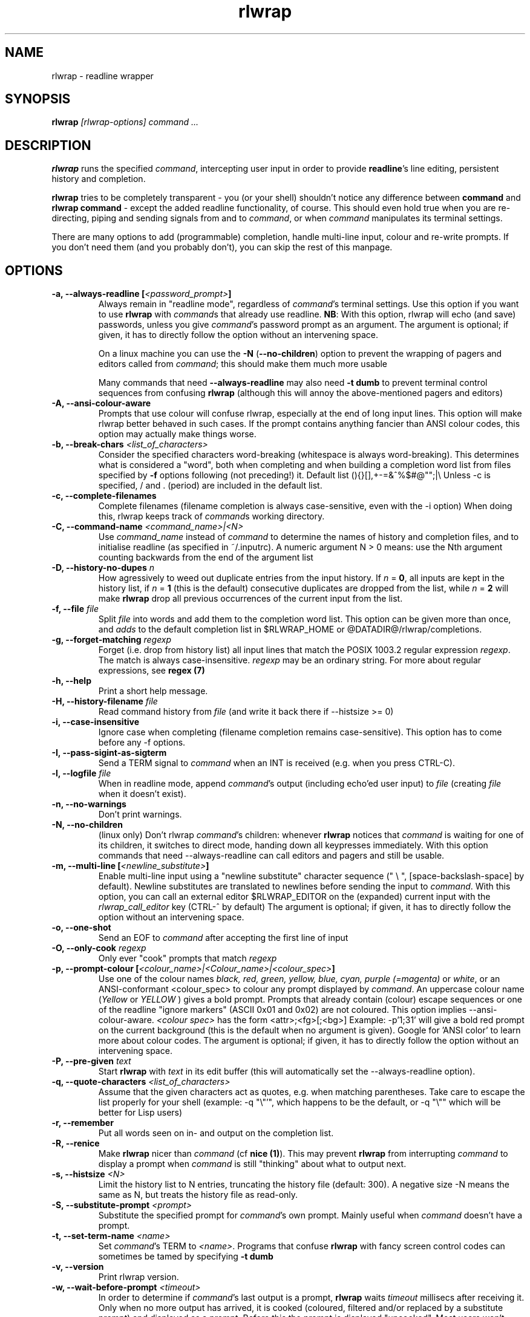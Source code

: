 .TH rlwrap 1 "January 4, 2010"
.SH NAME
rlwrap \- readline wrapper
.de OP
.ie \\n(.$-1 .RI "[\ \fB\\$1\fP " "\\$2" "\ ]"
.el .RB "[\ " "\\$1" "\ ]"
..
.de CW
.ie 'yes'yes'  When doing this, rlwrap keeps track \
of \fIcommand\fPs working directory.
.el This is not always useful, as rlwrap doesn't keep track of \
\fIcommand\fP's working directory is.
..
.de OA
.ie 'yes'yes' The argument is optional; if given, it has to \
directly follow the option  without an
intervening space.
.el On this system, you \fBmust\fP give a (dummy) argument.
..
.de OL
.ie 'yes'yes' .B \\$1, \\$2  \\$3
.el  .B \\$1 \\$3
..
.SH SYNOPSIS
.B rlwrap
.I [rlwrap\-options]
.I command \.\.\.
.SH DESCRIPTION
\fBrlwrap\fP runs the specified \fIcommand\fP, intercepting user input
in order to provide \fBreadline\fP's line editing, persistent history
and completion. 

\fBrlwrap\fP tries to be completely transparent \- you
(or your shell) shouldn't notice any difference between \fBcommand\fP and \fBrlwrap
command\fP \- except the added readline functionality, of course.
This should even hold true when you are re\-directing, piping and
sending signals from and to \fIcommand\fP, or when \fIcommand\fP
manipulates its terminal settings.  

There are many options to add
(programmable) completion, handle multi\-line input, colour and
re\-write prompts. If you don't need them (and you probably don't),
you can skip the rest of this manpage.
.SH OPTIONS
.TP
.OL \-a \-\-always\-readline [\fI<password_prompt>\fP] 
Always remain in "readline mode", regardless of \fIcommand\fP's terminal settings.
Use this option if you want to use \fBrlwrap\fP with \fIcommand\fPs that already
use readline.  
\fBNB\fP: With this
option, rlwrap will echo (and save) passwords, unless you give \fIcommand\fP's
password prompt as an argument.
.OA \-a \-\-always\-readline Password:

On a linux machine you can use the \fB\-N\fP (\fB\-\-no\-children\fP) option to prevent the wrapping of 
pagers and editors called from \fIcommand\fP; this should make them much more usable

Many commands that need \fB\-\-always\-readline\fP may also need
\fB\-t dumb\fP to prevent terminal control sequences from confusing
\fBrlwrap\fP (although this will annoy the above\-mentioned pagers and
editors) 
 
.TP
.OL \-A \-\-ansi\-colour\-aware
Prompts that use colour will confuse rlwrap, especially at the end of
long input lines. This option will make rlwrap better behaved in such cases.
If the prompt contains anything fancier than ANSI colour codes, this option
may actually make things worse.
.TP
.OL  \-b \-\-break\-chars  \fI<list_of_characters>\fP
Consider the specified characters word\-breaking (whitespace is
always word\-breaking). This determines what is considered a "word",
both when completing and when building a completion word list from
files specified by \fB\-f\fP options following (not preceding!) it.
Default list (){}[],+\-=&^%$#@"";|\\ Unless \-c is specified, \" twice " to keep emacs happy :\-(
/ and \. (period) are included in the default list.
.TP
.OL \-c \-\-complete\-filenames
Complete filenames (filename completion is always case\-sensitive, even with the
\-i option)
.CW
.TP
.OL \-C \-\-command\-name \fI<command_name>|<N>\fP
Use \fIcommand_name\fP instead of \fIcommand\fP to determine the names of
history and completion files, and to initialise readline (as specified in
~/.inputrc). A numeric argument N > 0 means: use the Nth argument counting
backwards from the end of the argument list
.TP
.OL \-D \-\-history\-no\-dupes \fIn\fP
How agressively to weed out duplicate entries from the input history.
If \fIn\fP = \fB0\fP, all inputs are kept in the history list, if
\fIn\fP = \fB1\fP (this is the default) consecutive duplicates are dropped
from the list, while \fIn\fP = \fB2\fP will make \fBrlwrap\fP drop all
previous occurrences of the current input from the list.
.TP
.OL \-f \-\-file \fIfile\fP
Split \fIfile\fP into words and add them to the completion word list. This
option can be given more than once, and \fIadds\fP to the default
completion list in  $RLWRAP_HOME or @DATADIR@/rlwrap/completions.
.TP
.OL \-g \-\-forget\-matching \fIregexp\fP
Forget (i.e. drop from history list) all input lines that match 
the POSIX 1003.2 regular expression \fIregexp\fP.
The match is always case\-insensitive. \fIregexp\fP may be an ordinary
string. For more about regular expressions, see  \fBregex (7)\fP
.TP
.OL \-h \-\-help
Print a short help message.
.TP
.OL \-H \-\-history\-filename  \fIfile\fP
Read command history  from \fIfile\fP (and write it back there if
\-\-histsize >= 0)  
.TP
.OL \-i \-\-case\-insensitive
Ignore case when completing (filename completion remains case\-sensitive). This option has to come before any \-f options.
.TP
.OL \-I \-\-pass\-sigint\-as\-sigterm
Send a TERM signal to \fIcommand\fP when an INT is received (e.g. when you
press CTRL\-C).
.TP
.OL \-l \-\-logfile \fIfile\fP
When in readline mode, append \fIcommand\fP's output (including echo'ed user input) to
\fIfile\fP (creating \fIfile\fP when it doesn't exist).  
.TP
.OL \-n \-\-no\-warnings
Don't print warnings.
.TP
.OL \-N \-\-no\-children
(linux only) Don't rlwrap \fIcommand\fP's children: whenever \fBrlwrap\fP notices that 
\fIcommand\fP is waiting for one of its children, it switches to direct mode, handing down all keypresses immediately.
With this option commands that need \-\-always\-readline can call editors and pagers and still be usable. 
.TP
.OL \-m \-\-multi\-line [\fI<newline_substitute>\fP]
Enable multi\-line input using a "newline substitute" character
sequence (" \\ ", [space\-backslash\-space] by default). Newline
substitutes are translated to newlines before sending the input to
\fIcommand\fP.  With this option, you can call an external editor
$RLWRAP_EDITOR on the (expanded) current input with the
\fIrlwrap_call_editor\fP key (CTRL\-^ by default)
.OA \-m \-\-multi\-line ';;'
.TP
.OL \-o \-\-one\-shot
Send an EOF to \fIcommand\fP after accepting the first line of input
.TP
.OL \-O \-\-only\-cook \fIregexp\fP
Only ever "cook" prompts that match \fIregexp\fP 
.TP
.OL \-p \-\-prompt\-colour [\fI<colour_name>|<Colour_name>|<colour_spec>\fP]
Use one of the colour names \fIblack, red, green, yellow, blue, cyan, purple (=magenta)\fP or \fIwhite\fP, or an ANSI\-conformant <colour_spec> to colour any prompt displayed by
\fIcommand\fP. An uppercase colour name (\fIYellow\fP or \fIYELLOW\fP ) gives a bold prompt.  Prompts that already contain
(colour) escape sequences or one of the readline "ignore markers" (ASCII 0x01 and 0x02) are not coloured. This option implies \-\-ansi\-colour\-aware.
\fI<colour spec>\fP has the form
<attr>;<fg>[;<bg>] Example: \-p'1;31' will give a bold red prompt on the
current background (this is the default when no argument is
given). Google for 'ANSI color' to learn more about colour codes.
.OA \-p \-\-prompt\-colour '0;31' 
.TP
.OL \-P \-\-pre\-given \fItext\fP
Start \fBrlwrap\fP with  \fItext\fP in its edit buffer (this will automatically
set the \-\-always\-readline option). 
.TP
.OL \-q \-\-quote\-characters \fI<list_of_characters>\fP
Assume that the given characters act as quotes, e.g. when matching
parentheses. Take care to escape the list properly for your shell (example: \-q "\\"'", which happens to be the
default, or \-q "\\"" which will be better for Lisp users) 
.TP
.OL \-r \-\-remember
Put all words seen on in\- and output on the completion list.  
.TP
.OL \-R \-\-renice
Make \fBrlwrap\fP nicer than \fIcommand\fP (cf \fBnice (1)\fP). This may prevent \fBrlwrap\fP from 
interrupting \fIcommand\fP to display a prompt when \fIcommand\fP is still "thinking" about what to output next.
.TP
.OL \-s \-\-histsize \fI<N>\fP
Limit the history list to N entries, truncating the history file
(default: 300). A negative size \-N means the same as N, but treats the history file as read\-only.
.TP
.OL \-S \-\-substitute\-prompt \fI<prompt>\fP
Substitute the specified prompt for  \fIcommand\fP's own prompt. Mainly useful when  \fIcommand\fP doesn't have a prompt.
.TP
.OL \-t \-\-set\-term\-name \fI<name>\fP
Set \fIcommand\fP's TERM to \fI<name>\fP. Programs that confuse \fBrlwrap\fP with fancy screen control codes can sometimes be tamed by specifying \fB\-t dumb\fP 
.TP
.OL \-v \-\-version
Print rlwrap version.
.TP
.OL \-w \-\-wait\-before\-prompt \fI<timeout>\fP
In order to determine if  \fIcommand\fP's last output is a prompt, \fBrlwrap\fP waits \fItimeout\fP millisecs after receiving it.
Only when no more output has arrived, it is cooked (coloured, filtered and/or replaced by a substitute prompt) and displayed as a prompt.
Before this the prompt is displayed "uncooked". Most users won't notice, but heavy cookers can prepend the timeout with a minus sign,
making rlwrap hold back the prompt until it has been cooked ("patient mode"). This will prevent flashing of the prompt, but it will also interfere with 
long output lines and make switches from direct to readline mode less reliable. Default timeout: 40 ms  
.TP
.OL \-z \-\-filter  \fI<filter>\fP
Use a filter to change \fBrlwrap\fP's behaviour. A filter can be used to keep certain input out of the history, 
to change the prompt, to implement simple macros or programmable completion.. \fBrlwrap\fP comes with a special \fBperl\fP module
(cf. \fBRlwrapFilter(3pm)\fP) for easy filter writing. A number of example filters are installed in the directory 
@DATADIR@/rlwrap/filters. "rlwrap \-z \fI<filter>\fP" displays information about a filter, "rlwrap \-z listing" lists all currently installed filters.
If \fI<filter>\fP needs arguments, you should quote the whole filter command line: 
.nf

    rlwrap \-z 'filter args' command

.fi
If  this command line contains shell metacharacters, \fBrlwrap\fP passes it to the system shell for parsing. 
.SH EXAMPLES
.TP 3
Run \fBnc\fP (netcat) with command\-line editing and history
.B rlwrap\ nc
.TP
Wrap \fBsmbclient\fP (which uses readline itself), keep passwords out of the history and don't wrap commands launched from smbclient (like \fBmore\fP)
.B rlwrap\ \-aPassword:\ \-N\ smbclient //PEANUT/C
.TP 
Wrap \fBgauche\fP (a Scheme interpreter) with a bold blue prompt, enable mult\-line editing and don't consider single quotes as quotes (so that the parentheses in (print 'q) match)   
.B rlwrap\ \-pBlue \-m\ \-q'"' gosh
.TP
Get a list of all currently installed filters
.B rlwrap\ \-z\ listing
.TP
Get help for the filter \fBpipeto\fP
.B rlwrap\ \-z\ pipeto
.TP 
Wrap \fBsqlite3\fP, use the \fBpipeto\fP filter to be able to pipe the output of SQL commands through \fBgrep\fP and/or \fBless\fP, complete (case\-insensitively) on the SQL keywords in 'sql_words'
.B rlwrap\ \-a\ \-z\ pipeto\ \-i\ \-f\ sql_words\ sqlite3\ contacts.db
.TP
In a shell script, use \fBrlwrap\fP in 'one\-shot' mode as a replacement for \fBread\fP
.B order=`rlwrap \-S 'Your pizza? '\-H past_orders \-P Margherita \-o cat`

.SH DIRECT MODE AND READLINE MODE
Most simple console commands put your terminal either in "cooked" or
in "raw" mode. In cooked mode the terminal will wait until you press
the ENTER key before handing the entire line to the program, in raw
mode every key you press is handed down immediately. In cooked mode
you generally can use the backspace key, but not the arrow keys, to
edit your input. Most simple console commands use cooked mode whenever
they want whole input lines, and raw mode when they want single
keypresses. More sophisticated commands tend to use raw mode all the
time; they may sometimes be rlwrappable with the \fB\-a\fP (and \fB\-N\fP) options.

When you \fBrlwrap\fP \fIcommand\fP, \fBrlwrap\fP will run it a
in a separate session, with its own "pseudo\-terminal" (pty),
and monitor this pty to see whether the pty is in raw mode or in
cooked mode. In the first case, \fBrlwrap\fP will copy all input
and output directly between \fIcommand\fP and your terminal ("direct
mode"). In the second case, \fBrlwrap\fP will use readline to edit your input ("readline mode"), and monitor 
\fBcommand\fP's output \- every last line that doesn't end with a newline is a potential prompt. How it handles such a candidate prompt depends on its being in "patient" or "impatient" mode:
.SH PATIENT AND IMPATIENT MODE
If \fIcommand\fP writes a lot of output, it tends to be written (and
read) in "chunks". Not all chunks will end with a newline, and we need
to distinguish their last lines from real prompts, especially if we
want to re\-write ("cook") prompts. \fBrlwrap\fP solves this (almost)
by waiting a little, to see if there is more to come. "A little" is 40
msec by default, but this can be changed with the \fB\-w\fP option.
Normally \fBrlwrap\fP writes the suspected prompt as soon as it is
received, replacing it with a "cooked" version afer the wait
time. This is called "impatient" mode. If you don't like the flashing
effect (which will only occur when you "cook" the prompt heavily) you
can put \fBrlwrap\fP in "patient mode" by  specifying a negative value with \fB\-w\fP (e.g. \-w \-40). Rlwrap 
will then hold back the prompt and only print if after cooking.
.SH COOKING PROMPTS
If and when \fBrlwrap\fP decides that it has a prompt, it will
perform a number of actions on it, depending on the given options:
filtering (\fB\-z\fP), substituting (\fB\-S\fP) and colouring
(\fB\-p\fP), in this order. The resulting "cooked" prompt is then
printed (after erasing the "raw" prompt, if necessary)
.SH SPECIAL KEYS
.TP
.B Control + O
Accept the current line, but don't put it in the history list. This action
has a \fBreadline\fP command name  \fIrlwrap\-accept\-line\-and\-forget\fP
.TP
.B Control + ^
Use an external editor to edit the current input (this will only work if the \-m
option is set). This action
has a \fBreadline\fP command name  \fIrlwrap\-call\-editor\fP
.PP
These special keys were chosen because are not currently bound to any
readline action. If you don't like them, (or your window manager swallows them) they
can be re\-bound more sensibly by including lines like the
following in your \fB~/.inputrc\fP:
.PP
.nf
   "\eM\-\eC\-m": rlwrap\-accept\-line\-and\-forget # ESC\-ENTER 
   "\eC\-xe":   rlwrap\-call\-editor            # CTRL\-x e 
.fi
.PP
cf. the \fBreadline(3)\fP manpage for more about re\-binding keys
.SH ENVIRONMENT 
.TP
\fBRLWRAP_HOME\fP: 
directory in which the history and completion files are kept.
.TP
\fBRLWRAP_EDITOR\fP (or else \fBEDITOR\fP, or else \fBVISUAL\fP): 
editor to use for multi\-line input. Example:
.PP
.nf
    export RLWRAP_EDITOR="microemacs\ \-l%L:%C"
    export RLWRAP_EDITOR="vi\ +%L"
.fi
.PP
The last example is the default; %L and %C are replaced by
line and column numbers corresponding to the cursor position in
\fBrlwrap\fP's edit buffer
.TP
\fBRLWRAP_FILTERDIR\fP: 
Any executable along your PATH can in theory
be used as a filter, but because filters have to follow a rather outlandish
protocol (cf. \fBRlwrapFilter (3)\fP) it is a good idea to keep them
separate. This is why \fBrlwrap\fP adds a special filter directory to $PATH just before launching a filter. By default, this is  
@DATADIR@/rlwrap/filters, but $RLWRAP_FILTERDIR is used if set.
.SH SIGNALS
.PP
A number of signals are forwarded to \fIcommand\fP:
HUP INT QUIT USR1 USR2 TERM and (by way of resizing 
\fIcommand\fP's terminal) WINCH. Some care is taken to handle
TSTP (usually a result of a CTRL\-Z from the terminal) sensibly \- for example, after suspending \fBrlwrap\fP in the middle of a line edit, continuing (by typing 'fg') will land you at the exact spot where you suspended it.

Filters that take more than 1 second to respond can be
interrupted by a CTRL\-C from the terminal (although \fBrlwrap\fP will not survive this) 

If \fIcommand\fP changes the keystrokes that send a particular signal
from the keyboard (like emacs, which uses CTRL\-G instead of CTRL\-C)
\fBrlwrap\fP will do the same.

When \fIcommand\fP is killed by a signal, \fBrlwrap\fP will clean up,
reset its signal handlers an then commit suicide by sending the same
signal to itself.  This means that your shell sees the same exit status as it 
would have seen without \fBrlwrap\fP. 

.SH REDIRECTION
When the standard input is not a terminal, editing input doesn't make
sense, so \fBrlwrap\fP will ignore all options and simply
execute \fIcommand\fP. When stdout (or stderr) is not a terminal, rlwrap will re\-open
it to /dev/tty (the users terminal) after it has started
\fIcommand\fP,  so that \fIcommand\fP's output is redirected as
expected, but keyboard input and \fBrlwrap\fP error messages are still visible.

The upshot of this is that \fBrlwrap\fP \fIcommand\fP behaves more or
less like \fIcommand\fP when redirecting. 

.SH EXIT STATUS
non\-zero after a \fBrlwrap\fP error, or else \fIcommand\fP's exit
status. \fBrlwrap\fP will always leave the terminal in a tidy state,
even after a crash. 
.SH FILES
\fBrlwrap\fP expects its history and completion files in $RLWRAP_HOME, but uses .dotfiles in the user's
home directory if this variable is not set. This will quickly become messy if you use \fBrlwrap\fP a lot. 
.TP
$RLWRAP_HOME/\fIcommand\fP_history, ~/.\fIcommand\fP_history
History for \fIcommand\fP 
.TP
$RLWRAP_HOME/\fIcommand\fP_completions, ~/.\fIcommand\fP_completions
Per\-user completion word list for \fIcommand\fP. \fBrlwrap\fP never
writes into this list, but one can combine \fB\-l\fP and \fB\-f\fP
options to to simulate the effect of a \fB\-r\fP option that works
across invocations.
.TP
@DATADIR@/rlwrap/completions/\fIcommand\fP  
System\-wide completion word list for \fIcommand\fP. This file is only
consulted if the per\-user completion word list is not found.
.TP
$INPUTRC, ~/.inputrc
Individual \fBreadline\fP initialisation file (See \fBreadline\fP (3) for
its format). \fBrlwrap\fP sets its \fIapplication name\fP to
\fIcommand\fP (unless you use the \fB\-C\fP option), enabling different behaviours for different commands.
One could e.g. put the following lines in \fB~/.inputrc\fP:  
.RS
.nf
.if t .ft CW

   $if coqtop
       set show\-all\-if\-ambiguous On
   $endif

.if t .ft P
.fi
making \fBrlwrap\fP show all completions whenever it runs \fBcoqtop\fP
.SH BUGS and LIMITATIONS 
Though it is flexible, delivers the goods (readline functionality), and adheres to the Unix
"many small tools" paradigm, \fBrlwrap\fP  is a kludge. It cannot know anything about
\fIcommand\fP's internal state, which makes context\-sensitive completion
impossible. Using the readline library from within \fIcommand\fP is
still the best option.

Also, because "it takes two to tango" there is no way for \fBrlwrap\fP
to synchronise its internal state with \fIcommand\fP, resulting in a
number of subtle race conditions, where e.g. \fIcommand\fP may have
changed the state of its terminal before \fBrlwrap\fP has read
\fIcommand\fP output that was written before the state change. You
will notice these races especially on a busy machine and with heavy
"cooking" and filtering, when suddenly (and unpredictably) promtps or
command output are garbled or incorrectly coloured.

Filtering is a very recent addition, and should be considered alpha quality.
  
\fBrlwrap\fP can try, but often fails to, handle prompts that contain
control characters.  A flter may be used to clean up the prompt.

.SH VERSION
This manpage documents rlwrap version 0.37
.SH AUTHORS
The readline library (written by Chet Ramey) does all the hard work
behind the scenes, the pty\-handling code has been taken practically
unchanged from rxvt\-2.7.10 (currently maintained by Geoff C. Wing),
and completion word lists are managed by Damian Ivereigh's libredblack
library. The few remaining lines of code were written by Hans Lub
(hanslub42@gmail.com).
.SH SEE ALSO

.TP
.B readline(3), RlwrapFilter(3pm)

\" Local variables:
\" mode:nroff
\" End:




